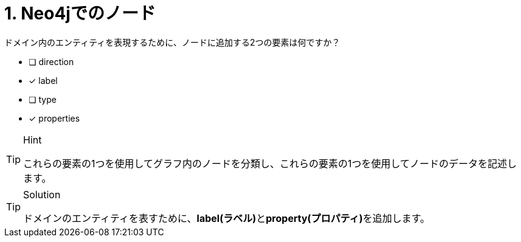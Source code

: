 :id: q1
[#{id}.question]
= 1. Neo4jでのノード

ドメイン内のエンティティを表現するために、ノードに追加する2つの要素は何ですか？

* [ ] direction
* [x] label
* [ ] type
* [x] properties

[TIP,role=hint]
.Hint
====
これらの要素の1つを使用してグラフ内のノードを分類し、これらの要素の1つを使用してノードのデータを記述します。
====

[TIP,role=solution]
.Solution
====
ドメインのエンティティを表すために、**label(ラベル)**と**property(プロパティ)**を追加します。
====